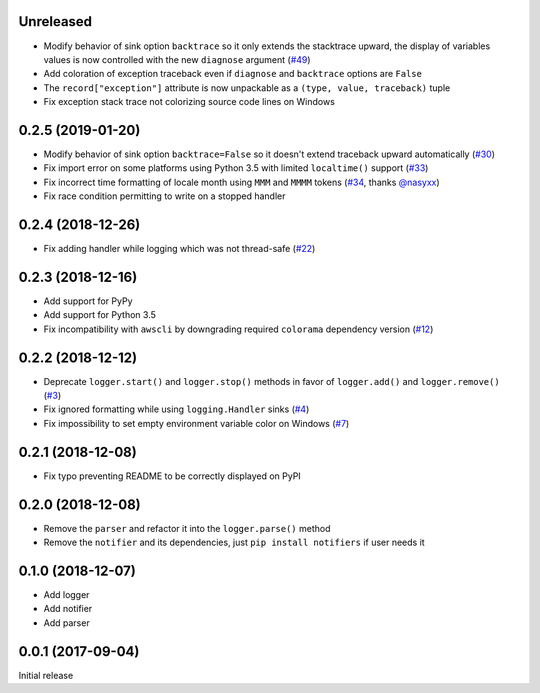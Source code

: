 Unreleased
==========

- Modify behavior of sink option ``backtrace`` so it only extends the stacktrace upward, the display of variables values is now controlled with the new ``diagnose`` argument (`#49 <https://github.com/Delgan/loguru/issues/49>`_)
- Add coloration of exception traceback even if ``diagnose`` and ``backtrace`` options are ``False``
- The ``record["exception"]`` attribute is now unpackable as a ``(type, value, traceback)`` tuple
- Fix exception stack trace not colorizing source code lines on Windows

0.2.5 (2019-01-20)
==================

- Modify behavior of sink option ``backtrace=False`` so it doesn't extend traceback upward automatically (`#30 <https://github.com/Delgan/loguru/issues/30>`_)
- Fix import error on some platforms using Python 3.5 with limited ``localtime()`` support (`#33 <https://github.com/Delgan/loguru/issues/33>`_)
- Fix incorrect time formatting of locale month using ``MMM`` and ``MMMM`` tokens (`#34 <https://github.com/Delgan/loguru/pull/34>`_, thanks `@nasyxx <https://github.com/nasyxx>`_)
- Fix race condition permitting to write on a stopped handler


0.2.4 (2018-12-26)
==================

- Fix adding handler while logging which was not thread-safe (`#22 <https://github.com/Delgan/loguru/issues/22>`_)


0.2.3 (2018-12-16)
==================

- Add support for PyPy
- Add support for Python 3.5
- Fix incompatibility with ``awscli`` by downgrading required ``colorama`` dependency version (`#12 <https://github.com/Delgan/loguru/issues/12>`_)


0.2.2 (2018-12-12)
==================

- Deprecate ``logger.start()`` and ``logger.stop()`` methods in favor of ``logger.add()`` and ``logger.remove()`` (`#3 <https://github.com/Delgan/loguru/issues/3>`_)
- Fix ignored formatting while using ``logging.Handler`` sinks (`#4 <https://github.com/Delgan/loguru/issues/4>`_)
- Fix impossibility to set empty environment variable color on Windows (`#7 <https://github.com/Delgan/loguru/issues/7>`_)


0.2.1 (2018-12-08)
==================

- Fix typo preventing README to be correctly displayed on PyPI


0.2.0 (2018-12-08)
==================

- Remove the ``parser`` and refactor it into the ``logger.parse()`` method
- Remove the ``notifier`` and its dependencies, just ``pip install notifiers`` if user needs it


0.1.0 (2018-12-07)
==================

- Add logger
- Add notifier
- Add parser


0.0.1 (2017-09-04)
==================

Initial release
